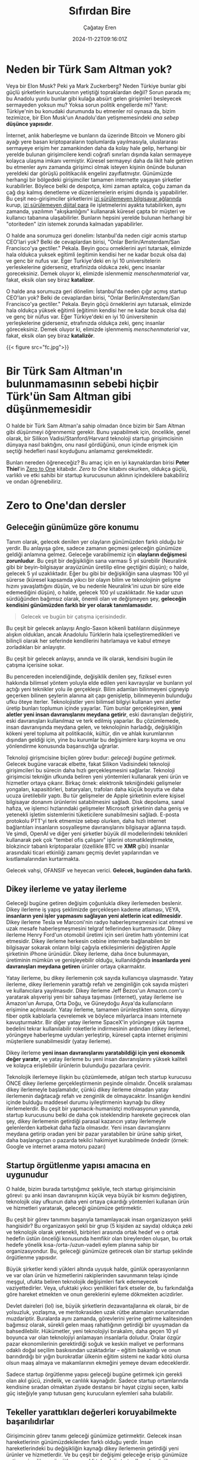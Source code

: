 #+TITLE: Sıfırdan Bire
#+DATE: 2024-11-22T09:16:01Z
#+SLUG: zero-to-one
#+AUTHOR: Çağatay Eren
#+TAGS[]: zero-to-one startups theory
#+DESCRIPTION: Bir sonraki Sam Altman yeni bir LLM chatbot'u yaratmayacak.
#+FEATURED_IMAGE: turkosama_reduced.jpg
#+TOC: true
#+COMMENTS: false
#+DRAFT: false

* Neden bir Türk Sam Altman yok?

Veya bir Elon Musk?  Peki ya Mark Zuckerberg?  Neden Türkiye bunlar
gibi güçlü şirketlerin kurucularının yetiştiği topraklardan değil?
Sorun parada mı; bu Anadolu yurdu bunlar gibi kulağa absürt gelen
girişimleri besleyecek sermayeden yoksun mu?  Yoksa sorun politik
engellerde mi?  Yanıt: Türkiye'nin bu konudaki durumunda bu etmenler
rol oynasa da, bizim tezimizce, bir Elon Musk'un Anadolu'dan
yetişmemesindeki /ana sebep/ *düşünce yapısıdır*.

İnternet, anlık haberleşme ve bunların da üzerinde Bitcoin ve Monero
gibi ayağı yere basan kriptoparaların toplumlarda yayılmasıyla,
uluslararası sermayeye erişim her zamankinden daha da kolay hale
gelip, herhangi bir yerelde bulunan girişimcilere kendi coğrafi
sınırları dışında kalan sermayeye kolayca ulaşma imkanı vermiştir.
Küresel sermayeyi daha da likit hale getiren bu etmenler aynı zamanda
girişimci olmak isteyen kişinin önünde bulunan yereldeki dar görüşlü
politikacılık engelini zayıflatmıştır.  Günümüzde herhangi bir
bölgedeki girişimciler tamamen internette yaşayan şirketler
kurabilirler.  Böylece belki de despotça, kimi zaman aptalca, çoğu
zaman da çağ dışı kalmış denetleme ve düzenlemelerin erişimi dışında
iş yapabilirler.  Bu çeşit neo-girişimciler şirketlerini [[https://www.torproject.org/][izi
sürülemeyen bilgisayar ağlarında]] kurup, [[https://www.getmonero.org/][izi sürülemeyen dijital para]]
ile işletmelerini ayakta tutabilirken, aynı zamanda, yazılımın
"akışkanlığını" kullanarak küresel çаpta bir müşteri ve kullanıcı
tabanına ulaşabilirler.  Bunların hepsini yerelde bulunan herhangi bir
"otoriteden" izin istemek zorunda kalmadan yapabilirler.

O halde ana sorumuza geri donelim: Istanbul'da neden cigir acmis
startup CEO'lari yok?  Belki de cevaplardan birisi, "Onlar
Berlin/Amsterdam/San Francisco'ya gectiler."  Pekala.  Beyin gocu
orneklerini ayri tutarsak, elimizde hala oldukca yuksek egitimli
(egitimin kendisi her ne kadar bozuk olsa da) ve genc bir nufus var.
Eger Turkiye'deki en iyi 10 universitelerin yerleskelerine giderseniz,
etrafinizda oldukca zeki, genc insanlar goreceksiniz.  Demek oluyor
ki, elimizde islenmemiz /menschenmaterial/ var, fakat, eksik olan sey
biraz *katalizor*.

O halde ana sorumuza geri dönelim: İstanbul'da neden çığır açmış
startup CEO'ları yok?  Belki de cevaplardan birisi, "Onlar
Berlin/Amsterdam/San Francisco'ya gectiler."  Pekala.  Beyin göçü
örneklerini ayrı tutarsak, elimizde hala oldukça yüksek eğitimli
(eğitimin kendisi her ne kadar bozuk olsa da) ve genç bir nüfus var.
Eğer Türkiye'deki en iyi 10 üniversitenin yerleşkelerine giderseniz,
etrafınızda oldukça zeki, genç insanlar göreceksiniz.  Demek oluyor
ki, elimizde işlenmemiş /menschenmaterial/ var, fakat, eksik olan şey
biraz *katalizör*.


#+ATTR_HTML: :title Basit ev gereçlerinden çeşitli patlayıcılar yapmak mümkün
#+ATTR_HTML: :alt Basit ev gereçlerinden çeşitli patlayıcılar yapmak mümkün
#+CAPTION: "/Basit ev gereçlerinden çeşitli patlayıcılar yapmak mümkün./"
{{< figure src="fc.jpg">}}

* Bir Türk Sam Altman'ın bulunmamasının sebebi hiçbir Türk'ün Sam Altman gibi düşünmemesidir

O halde bir Türk Sam Altman'a sahip olmadan önce bizim bir Sam Altman
gibi düşünmeyi öğrenmemiz gerekir.  Bunu yapabilmek için, öncelikle,
genel olarak, bir Silikon Vadisi/Stanford/Harvard teknoloji startup
girişimcisinin dünyaya nasıl baktığını, onu nasıl gördüğünü, onun
içinde erişmek için seçtiği hedefleri nasıl koyduğunu anlamamız
gerekmektedir.

Bunları nereden öğreneceğiz?  Bu amaç için en iyi kaynaklardan birisi
*Peter Thiel*'in [[https://annas-archive.org/search?index=&page=1&q=zero+to+one+peter+thiel&sort=&display=][Zero to One]] kitabıdır.  /Zero to One/ kitabını
okurken, oldukça güçlü, varlıklı ve etki sahibi bir startup
kurucusunun aklının içindekilere bakabiliriz ve ondan öğrenebiliriz.

* Zero to One'dan dersler

** Geleceğin günümüze göre konumu

Tanım olarak, gelecek denilen yer olayların günümüzden farklı olduğu
bir yerdir.  Bu anlayışa göre, sadece zamanın geçmesi geleceğin
günümüze geldiği anlamına gelmez.  Geleceğe varabilmemiz için
*olayların değişmesi zorunludur*.  Bu çeşit bir değişikliğin sana
varması 5 yıl sürebilir (Neuralink gibi bir beyin-bilgisayar
arayüzünün üretilip eline geçtiğini düşün); o halde, gelecek 5 yıl
uzaklıktadır.  Eğer bu gibi bir değişikliğin sana ulaşması 100 yıl
sürerse (küresel kapsamda yıkıcı bir olayın bilim ve teknolojinin
gelişme hızını yavaşlattığını düşün, ve bu nedenle Neuralink'ini uzun
bir süre elde edemediğini düşün), o halde, gelecek 100 yıl
uzaklıktadır.  Ne kadar uzun sürdüğünden bağımsız olarak, önemli olan
ve değişmeyen şey, *geleceğin kendisini günümüzden farklı bir yer
olarak tanımlamasıdır.*

#+begin_quote
Gelecek ve bugün bir çatışma içerisindedir.
#+end_quote

Bu çeşit bir gelecek anlayışı Anglo-Saxon kökenli batılıların
düşünmeye alışkın oldukları, ancak Anadolulu Türklerin hala
içselleştiremedikleri ve bilinçli olarak her seferinde kendilerini
hatırlamaya ve kabul etmeye zorladıkları bir anlayıştır.

Bu çeşit bir gelecek anlayışı, anında ve ilk olarak, kendisini bugün
ile çatışma içerisine sokar.

Bu pencereden incelendiğinde, değişiklik denilen şey, fiziksel evren
hakkında bilimsel yöntem yoluyla elde edilen yeni kavrayışlar ve
bunların yol açtığı yeni teknikler yolu ile gerçekleşir.  Bilim
adamları bilinmeyeni çigneyip geçerken bilinen şeylerin alanına ait
çapı genişletip, bilinmeyenin bulunduğu ufku öteye iterler.
Teknolojistler yeni bilimsel bilgiyi kullanan yeni aletler üretip
bunları toplumun içinde yayarlar.  Tüm bunlar gerçekleşirken, *yeni
aletler yeni insan davranışlarını meydana getirir*, eski davranışları
değiştirir, eski davranışları kullanılmaz ve terk edilmiş yaparlar.
Bu çözümlemede, insan davranışında meydana gelen, ve teknolojinin
harladığı, değişikliğin kökeni yerel topluma ait politikacılık,
kültür, din ve ahlak kurumlarının dışından geldiği için, yine bu
kurumlar bu değişimlere karşı koyma ve onu yönlendirme konusunda
başarısızlığa uğrarlar.

Teknoloji girişmcisine biçilen görev budur: /geleceği bugüne
getirmek./ Gelecek bugüne varacak elbette, fakat Silikon Vadisindeki
teknoloji girişimcileri bu sürecin daha hızlı gerçekleşmesini
sağlarlar.  Teknoloji girişimcisi tekniğin ufkunda beliren yeni
yöntemleri kullanarak yeni ürün ve hizmetler ortaya çıkarır.  Birkaç
örnek: elektronik tekniğindeki gelişmeler yongaları, kapasitörleri,
bataryaları, trafoları daha küçük boyutta ve daha ucuza üretilebilir
yaptı.  Bu tür gelişmeler de Apple şirketinin evlere kişisel
bilgisayar donanım ürünlerini satabilmesini sağladı.  Disk depolama,
sanal hafıza, ve işlemci hızlarındaki gelişmeler Microsoft şirketinin
daha geniş ve yetenekli işletim sistemlerini tüketicilere
sunabilmesini sağladı.  E-posta protokolu PTT'yi terk etmemize sebep
olurken, daha hızlı internet bağlantıları insanların sosyalleşme
davranışlarını bilgisayar ağlarına taşıdı.  Ve şimdi, OpenAI ve diğer
yeni şirketler büyük dil modellerindeki teknikleri kullanarak pek çok
"tembel ofis çalışanı" işlerini otomatikleştirmekte, blokzincir
tabanlı kriptoparalar (özellikle BTC ve *XMR* gibi) insanlar
arasındaki ticari etkinliği zamanı geçmiş devlet yapılarından ve
kısıtlamalarından kurtarmakta.

Gelecek vahşi, OFANSIF ve heyecan verici.  *Gelecek, bugünden daha
farklı.*

** Dikey ilerleme ve yatay ilerleme

Geleceği bugüne getiren değişim çoğunlukla dikey ilerlemeden beslenir.
Dikey ilerleme iş yapış şeklimizde gerçekleşen kademe atlaması, VEYA,
*insanların yeni işler yapmasını sağlayan yeni aletlerin icat
edilmesidir*.  Dikey ilerleme Tesla ve Marconi'nin radyo
haberleşmeşmesini icat etmesi ve uzak mesafe haberleşmeşmesini telgraf
tellerinden kurtarmasıdır.  Dikey ilerleme Henry Ford'un otomobil
üretimi için seri üretim hattı yöntemini icat etmesidir.  Dikey
ilerleme herkesin cebine internete bağlanabilen bir bilgisayar sokarak
onların bilgi çağıyla etkileşimlerini değiştiren Apple şirketinin
iPhone ürünüdür.  Dikey ilerleme, daha önce bulunmayan, üretiminin
mümkün ve genişleyebilir olduğu, kullanıldığında *insanlarda yeni
davranışları meydana getiren* ürünler ortaya çıkarmaktır.

Yatay ilerleme, bu dikey ilerlemenin çok sayıda kullanıcıya
ulaşmasıdır.  Yatay ilerleme, dikey ilerlemenin yarattığı refah ve
zenginliğin çok sayıda müşteri ve kullanıcılara yayılmasıdır.  Dikey
ilerleme Jeff Bezos'un Amazon.com'u yaratarak alışverişi yeni bir
sahaya taşıması (internet), yatay ilerleme ise Amazon'un Avrupa, Orta
Doğu, ve Güneydoğu Asya'da kullanıcıların erişimine açılmasıdır.
Yatay ilerleme, tamamen ürünleştikten sonra, dünyayı fiber optik
kablolarla çevrelemek ve böylece milyarlarca insanı internete
kavuşturmaktır.  Bir diğer yatay ilerleme SpaceX'in yörüngeye yük
taşıma bedelini tekrar kullanılabilir roketlerle indirmesinin ardından
(dikey ilerleme), yörüngeye haberleşme uyduları yerleştirip, küresel
çapta internet erişimini müşterilere sunabilmesidir (yatay ilerleme).

Dikey ilerleme *yeni insan davranışlarını yaratabildiği için yeni
ekonomik değer yaratır*, ve yatay ilerleme bu yeni insan
davranışlarını yüksek kaliteli ve kolayca erişilebilir ürünlerin
bulunduğu pazarlara çevirir.

Teknolojik ilerlemeye ilişkin bu çözümlemede, atılgan tech startup
kurucusu ÖNCE dikey ilerleme gerçekleştirmenin peşinde olmalıdır.
Öncelik sıralaması dikey ilerlemeyle başlamalıdır, çünkü dikey
ilerleme olmadan yatay ilerlemenin dağıtacağı refah ve zenginlik de
olmayacaktır.  İnsanlığın kendini içinde bulduğu maddesel durumu
iyileştirmenin kaynağı bu dikey ilerlemelerdir.  Bu çeşit bir
yapmacık-humanistçi motivasyonun yanında, startup kurucusunu belki de
daha çok isteklendirip harekete geçirecek olan şey, dikey ilerlemenin
getirdiği parasal kazancın yatay ilerlemeyle gelenlerden katbekat daha
fazla olmasıdır.  Yeni insan davranışlarını meydana getirip oradan
yeni bir pazar yaratabilen bir ürüne sahip şirket, daha başlangıçtan o
pazarda tekilci hakimiyet kurabilmede öndedir (örnek: Google ve
internet arama motoru pazarı)

** Startup örgütlenme yapısı amacına en uygunudur

O halde, bizim burada tartıştığımız şekliyle, tech startup
girişimcisinin görevi: şu anki insan davranışının küçük veya büyük bir
kısmını değiştiren, teknolojik olay ufkunun daha yeni ortaya çıkardığı
yöntemleri kullanan ürün ve hizmetleri yaratarak, geleceği günümüze
getirmektir.

Bu çeşit bir görev tanımını başarıyla tamamlayacak insan organizasyon
şekli hangisidir?  Bu organizasyon şekli bir grup (5 kişiden az
sayıda) oldukça zeki ve teknolojik olarak yetenekli, birbirleri
arasında ortak hedef ve o ortak hedefin üstün önceliği konusunda
hemfikir olan bireylerden oluşan, bu ortak hedefe yönelik
kısa-/orta-/uzun-vadeli eylem planına sahip bir organizasyondur.  Bu,
geleceği günümüze getirecek olan bir startup şeklinde örgütlenme
yapısıdır.

Büyük şirketler kendi yükleri altında uyuşuk halde, günlük
operasyonlarının ve var olan ürün ve hizmetlerini rakiplerinden
savunmanın telaşı içinde meşgul, ufukta beliren teknolojik değişimleri
fark edemeyecek vaziyettedirler.  Veya, ufuktaki yıkıcı yenilikleri
fark etseler de, bu farkındalığa göre hareket etmekten ve onun
gereklerini eyleme dökmekten acizdirler.

Devlet daireleri (lol) ise, büyük şirketlerin dezavantajlarına ek
olarak, bir de yolsuzluk, yozlaşma, ve meritokrasiden uzak rütbe
atamaları sorunlarından muzdariptir.  Buralarda aynı zamanda,
görevlerini yerine getirme kalitesinden bağımsız olarak, sürekli gelen
maaş rahatlığının getirdiği bir uyuşmadan da bahsedilebilir.
Hükümetler, yeni teknolojiyi bırakalım, daha geçen 10 yıl boyunca var
olan teknolojiyi anlamayan insanlarla doludur.  Oralar özgür pazar
ekonomilerinin gerektirdiği soğuk ve keskin maliyet ve performans
odaklı doğal seçilim baskısından uzaktadırlar -- eğitim bakanlığı ve
onun barındırdığı bir yığın burokratlar ülkenin eğitim sistemi ne
kadar kötü olursa olsun maaş almaya ve makamlarının ekmeğini yemeye
devam edeceklerdir.

Sadece startup örgütlenme yapısı geleceği bugüne getirmek için gerekli
olan akıl gücü, zindelik, ve canlılık kaynağıdır.  Sadece startup
ortamlarında kendisine sıradan olmaktan ziyade destansı bir hayat
çizgisi seçen, kalbi güç isteğiyle yanıp tutusan genç kurucuların
eylemleri saha bulabilir.

** Tekeller yarattıkları değerleri koruyabilmekte başarılıdırlar

Girişimcinin görev tanımı geleceği günümüze getirmektir.  Gelecek
insan hareketlerinin günümüzdekilerden farklı olduğu yerdir.  İnsan
hareketlerindeki bu değişikliğin kaynağı dikey ilerlemenin getirdiği
yeni ürünler ve hizmetlerdir.  Ve bu çeşit bir değişimi geleceğe
erişip günümüze getirmeyi sağlayen örgütlenme şekli teknoloji
startup'larında görülen örgütlenme şeklidir.

Yeni bir ekonomik değer yaratabilmek, startup şirketinin kendisi için
yeterli değildir.  Aynı startup, günden güne hareketlerini
karşılayabilmesi için, yarattığı bu değerin bir kısmını geri toplamak
/zorundadır/.  Bir teknoloji startup'ını sıradan şirketlerden ayıran
şeylerden birisi, öncekinin yarattığı pazarlarda mutlak hakimiyet
pesinde olmasıdır.

Birbirleriyle rekabet içinde bulunan şirketlerin oluşturduğu
pazarlarda düşük kâr payı vardır.  Bu pazarlara yeni giren şirket,
pazarda sunulan ürünün miktarını artırarak onların fiyatını aşağıya
çeker.  Boylece kârlılık payları gittikçe küçülür, pazara yeni katılan
şirketin başlangıçtaki sebebi (kârdan pay elde etmek) ortadan kalkmış
olur.  Tüm bunlar birbirleriyle rekabet eden şirketlerin çalışanlarına
düşük ücret vermelerine, uzun çalışma saatleri dayatmalarına, ve bütün
iş deneyiminin ormanda hayat mücadelesine döndüğü bir deneyim olmasına
sebep olur.  Birbirleriyle rekabet icindeki şirketlerin yarattıkları
kâr payı, rekabetin ısısında buharlaşıp giderken, şirketlerin
cüzdanına giren kazanç azalır.  Bu açıdan, rekabetçi şirketlerin
bulunduğu bir pazara girmek kaybeden olmak, veya (en iyi ihtimalle)
hayal kırıcı bir deneyim elde etmekle sonuçlanır.

Tekelci şirketler ise göreli olarak sağlam ve sürekli pazar hakimiyet
pozisyonunda bulunan, yüksek kâr payı kazancından yararlanan
şirketlerdir.  Bu cesit bir kârlılık, onların çalışanlarına daha
yüksek maaş verebilmelerine, esnek çalışma saatleri olanaklarına ve iş
yerinde daha ferah bir ortam sunabilmelerine sebep olur.  (Buradaki
ele aldığımız durumda, tekelci şirketin tekel pozisyonuna devlet
tarafından el üstünde tutulmaktan ziyade, ürün ve hizmetinin
diğerlerine kıyasla daha üstün olması sebebiyle eriştğini
varsayıyoruz.  Google ve onun arama motoru pazarındaki baskınlığı bu
tartışmamıza uygun bir örnektir.)

Tekel kârlılığı, ayrıca, onu elde eden şirketin gözünü yerdeki toz
topraktan kaldırıp, ufka çevirmesine ve orada beliren teknik
olasılıkları değerlendirmesine, onlar için hazırlanmasına ve hatta
yepyeni dikey ilerlemelere sebep olacak ürün ve hizmetleri bugüne ve
buraya getirmesine yardımcı olur.  Google'ın geniş kâr payı onun
Android işletim sistemi, Waymo otonom taksi sistemi, Google Drive ve
GMail gibi yan girişimlerini besleyecek parayı sağlamıştır.  Eğer
Google tekel kazançlığına sahip olmasaydı, bu yan hizmetleri
yaratmasına ve küresel capta milyonlarca insanın hayatını
kolaylaştırıp onların üretkenliklerini artırmasına da sebep
olamayacaktı.

Özet olarak, tekel kârlılığı çalışma ortamını daha insancıl yapar.
Onu elde eden şirketin zaman tercihini ("time preference") düşürür
(onu daha uzun vadeli düşünmeye iter).  Böylece o şirket daha başka
dikey ilerleme yaratacak yenilikleri geleceğin ufkundan çekip bugüne
taşıyabilir.

* Bir sonraki Türk Sam Altman'a öğütler

/Zero to One/ kitabının daha sadece ilk 4 bölüme baktık, fakat çoktan
sıradan bir "startup dersine katılan Türk girişimcinin" *düşünce
yapısını* değiştiren fikirlere rastladık.  Bu yeni elde ettiğiniz
düşünce şeklini bir özetleyelim: gelecek, bugünkü insan
davranışlarının değişerek kendilerini daha hızlı ve verimli
alternatiflerine bıraktıkları bir yerdir.  Bu yeni insan davranış
şekilleri bilim ve teknolojideki yeni anlayışlar ve buluşlardan kaynak
alır.  Bir teknoloji girişimcisi olarak senin *gücünün* kaynağı
geleceğe ait belirli bir değişikliği bugüne getiren bir örgüt olmak,
bunu sağlayan bir ürün ve hizmet sunmak, ve ardından yeni oluşan bu
pazarda baskın duruma gelmektir.  Bu nedenle, dikkatin bilinen
tekniğin ufkunda bulunmalı, silah arkadaşların teknikle ilgili
kişilerin oluşturduğu bir özel harekat timi olmalı, ve kurduğun
startup'ın eylemleri yarattığınız pazarı tamamen ele geçirme üzerine
olmalı.  Bu aynı zamanda senin üniversitendeki bir sonraki
girişimcilik yarışmasında, tekrar bir ChatGPT-wrapper'i yaratmaman
gerektiği anlamına gelir.  Çünkü bir sonraki Sam Altman bir LLM
chatbot'u yaratmayacak.

#+begin_src
monero:88mhBV9oWhENuwvPgzsGur9QfCh3kvFNNXwnncpMHkA7jhV5WraykQ1TFLypWnqyS17MtWyDa1RLTha4qHFaTFy1CcrCM1n
#+end_src
